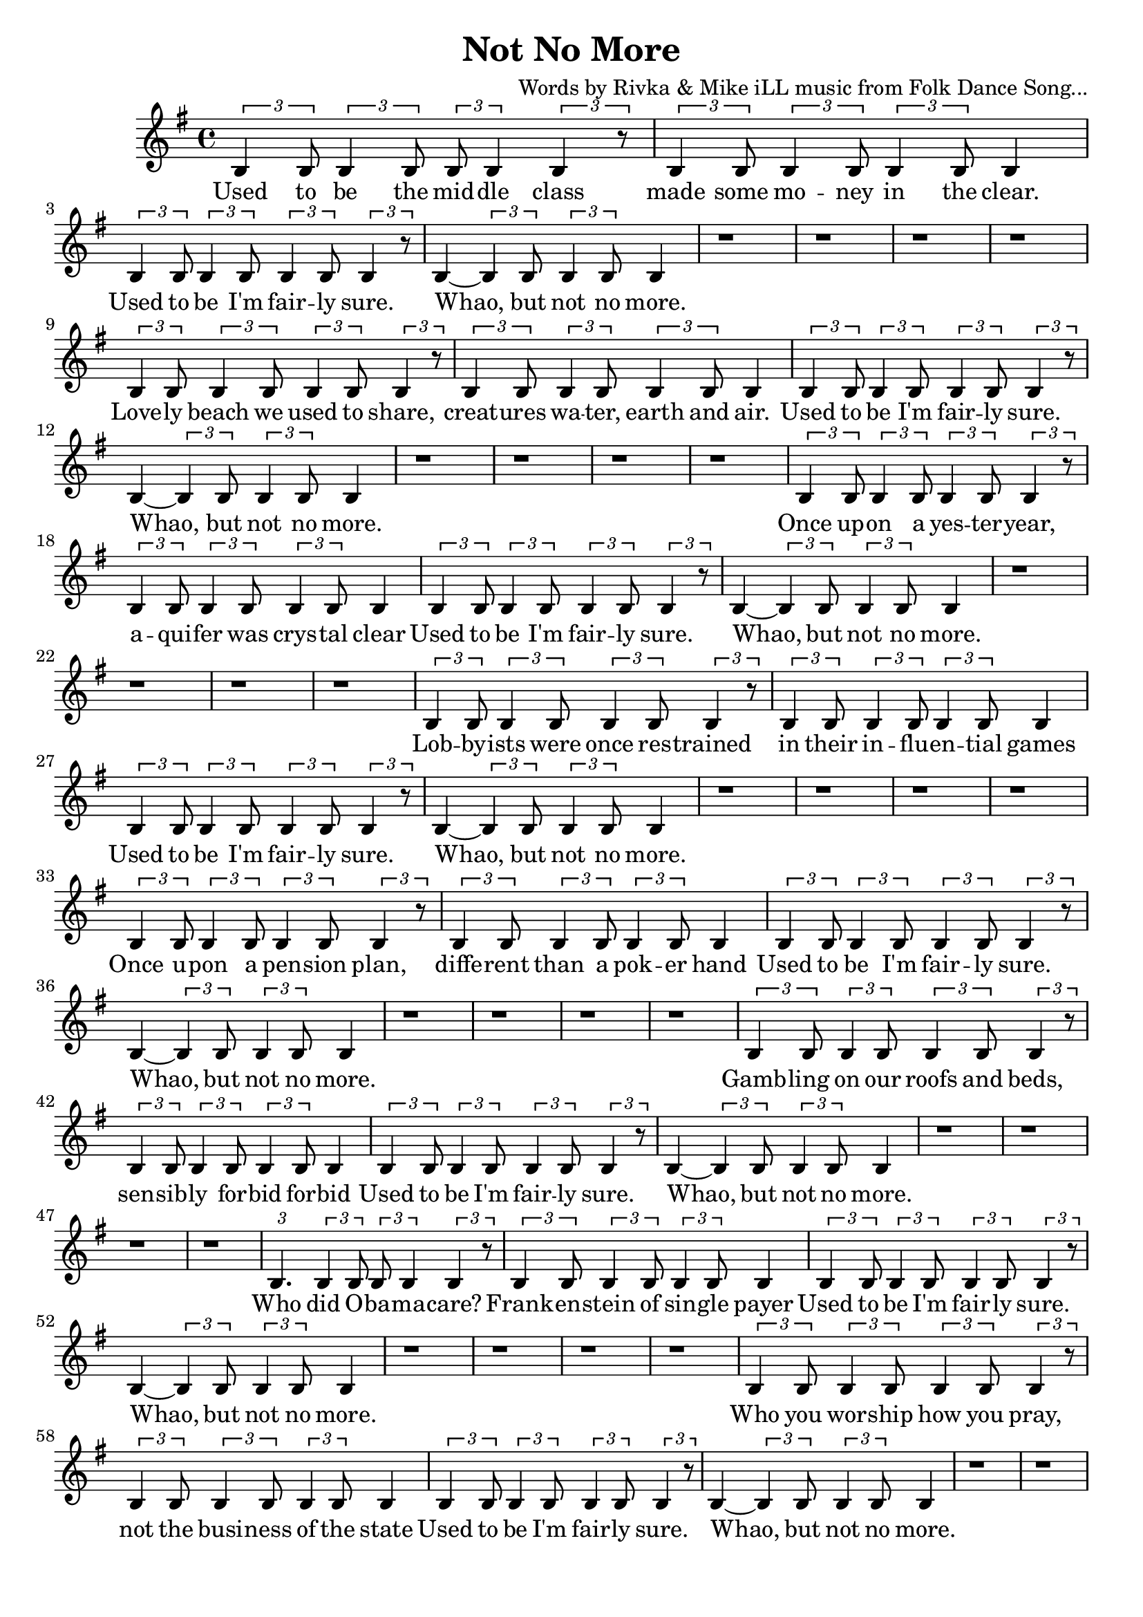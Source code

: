\version "2.19.45"
\paper{ print-page-number = ##f bottom-margin = 0.5\in }

\header {
  title = "Not No More"
  composer = "Words by Rivka & Mike iLL music from Folk Dance Song..."
  tagline = "Copyright R. and M. Kilmer Creative Commons Attribution-NonCommercial, BMI"
}

fourBlank = \relative {
	r1 | r | r | r |
}

verse = \relative c' { 
  \clef treble
  \key g \major
  \time 4/4 
  \set Score.voltaSpannerDuration = #(ly:make-moment 6/8)
  #(ly:expect-warning "cannot end volta") 
	\tuplet 3/2 { b4 b8 } \tuplet 3/2 { b4 b8 } \tuplet 3/2 { b b4 } \tuplet 3/2 { b4 r8 }| \tuplet 3/2 { b4 b8 } \tuplet 3/2 { b4 b8 } \tuplet 3/2 { b4 b8 } b4| % Used to be the mid -- dle class made some mo -- ney in the clear.
	\tuplet 3/2 { b4 b8 } \tuplet 3/2 { b4 b8 } \tuplet 3/2 { b4 b8 } \tuplet 3/2 { b4 r8 } | b4~ \tuplet 3/2 { b4 b8 } \tuplet 3/2 { b4 b8 } b4 | % Used to be I'm fair -- ly sure. Whao, but not no more.
	\fourBlank

	\tuplet 3/2 { b4 b8 } \tuplet 3/2 { b4 b8 } \tuplet 3/2 { b4 b8 } \tuplet 3/2 { b4 r8 } | \tuplet 3/2 { b4 b8 } \tuplet 3/2 { b4 b8 } \tuplet 3/2 { b4 b8 } b4| % Love -- ly beach we used to share, creat -- ures wa -- ter, earth and air.
	\tuplet 3/2 { b4 b8 } \tuplet 3/2 { b4 b8 } \tuplet 3/2 { b4 b8 } \tuplet 3/2 { b4 r8 } | b4~ \tuplet 3/2 { b4 b8 } \tuplet 3/2 { b4 b8 } b4 | % Used to be I'm fair -- ly sure. Whao, but not no more.
	\fourBlank
	
	\tuplet 3/2 { b4 b8 } \tuplet 3/2 { b4 b8 } \tuplet 3/2 { b4 b8 } \tuplet 3/2 { b4 r8 } | \tuplet 3/2 { b4 b8 } \tuplet 3/2 { b4 b8 } \tuplet 3/2 { b4 b8 } b4| % Once up -- on a yes -- ter -- year, aqui -- fer was crys -- tal clear
	\tuplet 3/2 { b4 b8 } \tuplet 3/2 { b4 b8 } \tuplet 3/2 { b4 b8 } \tuplet 3/2 { b4 r8 } | b4~ \tuplet 3/2 { b4 b8 } \tuplet 3/2 { b4 b8 } b4 | % Used to be I'm fair -- ly sure. Whao, but not no more.
	\fourBlank

	\tuplet 3/2 { b4 b8 } \tuplet 3/2 { b4 b8 } \tuplet 3/2 { b4 b8 } \tuplet 3/2 { b4 r8 } | \tuplet 3/2 { b4 b8 } \tuplet 3/2 { b4 b8 } \tuplet 3/2 { b4 b8 } b4| % Lobby -- ists were once res -- trained in their in -- flu -- en -- tial games
	\tuplet 3/2 { b4 b8 } \tuplet 3/2 { b4 b8 } \tuplet 3/2 { b4 b8 } \tuplet 3/2 { b4 r8 } | b4~ \tuplet 3/2 { b4 b8 } \tuplet 3/2 { b4 b8 } b4 | % Used to be I'm fair -- ly sure. Whao, but not no more.
	\fourBlank
	
	\tuplet 3/2 { b4 b8 } \tuplet 3/2 { b4 b8 } \tuplet 3/2 { b4 b8 } \tuplet 3/2 { b4 r8 } | \tuplet 3/2 { b4 b8 } \tuplet 3/2 { b4 b8 } \tuplet 3/2 { b4 b8 } b4| % Once u -- pon a pen -- sion plan, diffe -- rent than a pok -- er hand
	\tuplet 3/2 { b4 b8 } \tuplet 3/2 { b4 b8 } \tuplet 3/2 { b4 b8 } \tuplet 3/2 { b4 r8 } | b4~ \tuplet 3/2 { b4 b8 } \tuplet 3/2 { b4 b8 } b4 | % Used to be I'm fair -- ly sure. Whao, but not no more.
	\fourBlank

	\tuplet 3/2 { b4 b8 } \tuplet 3/2 { b4 b8 } \tuplet 3/2 { b4 b8 } \tuplet 3/2 { b4 r8 } | \tuplet 3/2 { b4 b8 } \tuplet 3/2 { b4 b8 } \tuplet 3/2 { b4 b8 } b4| % Gamb -- ling on our roofs and beds, sen -- sib -- ly for -- bid for -- bid
	\tuplet 3/2 { b4 b8 } \tuplet 3/2 { b4 b8 } \tuplet 3/2 { b4 b8 } \tuplet 3/2 { b4 r8 } | b4~ \tuplet 3/2 { b4 b8 } \tuplet 3/2 { b4 b8 } b4 | % Used to be I'm fair -- ly sure. Whao, but not no more.
	\fourBlank
	
	\tuplet 3/2 { b4. } \tuplet 3/2 { b4 b8 } \tuplet 3/2 { b b4 } \tuplet 3/2 { b4 r8 } | \tuplet 3/2 { b4 b8 } \tuplet 3/2 { b4 b8 } \tuplet 3/2 { b4 b8 } b4| % Who did O -- ba -- ma -- care? Frank -- en -- stein of sin -- gle payer
	\tuplet 3/2 { b4 b8 } \tuplet 3/2 { b4 b8 } \tuplet 3/2 { b4 b8 } \tuplet 3/2 { b4 r8 } | b4~ \tuplet 3/2 { b4 b8 } \tuplet 3/2 { b4 b8 } b4 | % Used to be I'm fair -- ly sure. Whao, but not no more.
	\fourBlank

	\tuplet 3/2 { b4 b8 } \tuplet 3/2 { b4 b8 } \tuplet 3/2 { b4 b8 } \tuplet 3/2 { b4 r8 } | \tuplet 3/2 { b4 b8 } \tuplet 3/2 { b4 b8 } \tuplet 3/2 { b4 b8 } b4| % Who you wor -- ship how you pray, not the busi -- ness of the state
	\tuplet 3/2 { b4 b8 } \tuplet 3/2 { b4 b8 } \tuplet 3/2 { b4 b8 } \tuplet 3/2 { b4 r8 } | b4~ \tuplet 3/2 { b4 b8 } \tuplet 3/2 { b4 b8 } b4 | % Used to be I'm fair -- ly sure. Whao, but not no more.
	\fourBlank
	
	\tuplet 3/2 { b4 b8 } \tuplet 3/2 { b4 b8 } \tuplet 3/2 { b4 b8 } \tuplet 3/2 { b4 r8 } | \tuplet 3/2 { b4 b8 } \tuplet 3/2 { b4 b8 } \tuplet 3/2 { b4 b8 } b4| % As a child and ear -- ly teen, life was clear -- ly as it seemed.
	\tuplet 3/2 { b4 b8 } \tuplet 3/2 { b4 b8 } \tuplet 3/2 { b4 b8 } \tuplet 3/2 { b4 r8 } | b4~ \tuplet 3/2 { b4 b8 } \tuplet 3/2 { b4 b8 } b4 | % Used to be I'm fair -- ly sure. Whao, but not no more.
	\fourBlank

	\tuplet 3/2 { b4 b8 } \tuplet 3/2 { b4 b8 } \tuplet 3/2 { b4 b8 } \tuplet 3/2 { b4 b8 } | \tuplet 3/2 { b4 b8 } \tuplet 3/2 { b4 b8 } \tuplet 3/2 { b4 b8 } b4| % Back in school they test -- ed some, but not so much it made you numb.
	\tuplet 3/2 { b4 b8 } \tuplet 3/2 { b4 b8 } \tuplet 3/2 { b4 b8 } \tuplet 3/2 { b4 r8 } | b4~ \tuplet 3/2 { b4 b8 } \tuplet 3/2 { b4 b8 } b4 | % Used to be I'm fair -- ly sure. Whao, but not no more.
	\fourBlank
	
	\tuplet 3/2 { b8 b4 } \tuplet 3/2 { b4 b8 } \tuplet 3/2 { b b4 } \tuplet 3/2 { b4 r8 } | \tuplet 3/2 { b4 b8 } \tuplet 3/2 { b4 b8 } \tuplet 3/2 { b4 b8 } b4| % Hud -- dled mas -- ses, hung -- ry scores, wel -- comed at our gol -- den shores,
	\tuplet 3/2 { b4 b8 } \tuplet 3/2 { b4 b8 } \tuplet 3/2 { b4 b8 } \tuplet 3/2 { b4 r8 } | b4~ \tuplet 3/2 { b4 b8 } \tuplet 3/2 { b4 b8 } b4 | % Used to be I'm fair -- ly sure. Whao, but not no more.

	
}

words = \lyricmode {
	Used to be the mid -- dle class made some mo -- ney in the clear.
	Used to be I'm fair -- ly sure. Whao, but not no more.
	
	Love -- ly beach we used to share, creat -- ures wa -- ter, earth and air.
	Used to be I'm fair -- ly sure. Whao, but not no more.
	
	Once up -- on a yes -- ter -- year, a -- qui -- fer was crys -- tal clear
	Used to be I'm fair -- ly sure. Whao, but not no more.
	
	Lob -- by -- ists were once res -- trained in their in -- flu -- en -- tial games
	Used to be I'm fair -- ly sure. Whao, but not no more.
	
	Once u -- pon a pen -- sion plan, diffe -- rent than a pok -- er hand
	Used to be I'm fair -- ly sure. Whao, but not no more.
	
	Gamb -- ling on our roofs and beds, sen -- sib -- ly for -- bid for -- bid
	Used to be I'm fair -- ly sure. Whao, but not no more.
	
	Who did O -- ba -- ma -- care? Frank -- en -- stein of sin -- gle payer
	Used to be I'm fair -- ly sure. Whao, but not no more.
	
	Who you wor -- ship how you pray, not the busi -- ness of the state
	Used to be I'm fair -- ly sure. Whao, but not no more.
	
	As a child and ear -- ly teen, life was clear -- ly as it seemed.
	Used to be I'm fair -- ly sure. Whao, but not no more.
	
	Back in school they test -- ed some, but not so much it made you numb.
	Used to be I'm fair -- ly sure. Whao, but not no more.
	
	Hud -- dled mas -- ses, hung -- ry scores, wel -- comed at our gol -- den shores,
	Used to be I'm fair -- ly sure. Whao, but not no more.
}

chorus_text =  \lyricmode {

}

basic_verse_bass = \chordmode { c:m | c:m | c:m/fis | c:m/fis | } 
basic_chorus_bass = \chordmode { c:m | c:m | c:m/eis | c:m/eis | c:m/fis |c:m/fis | c:m/a |c :m/a | }

harmonies = \chordmode {

}
	
\score { 

#(define mydrums '((tamtam default #t 0)))

<< 
\new Staff {
	\new Voice = "words" { \verse } 
} 
\new Lyrics \lyricsto "words" { \words  } 

\new ChordNames {
  \set chordChanges = ##t
  \harmonies
}
 >> 
} 


